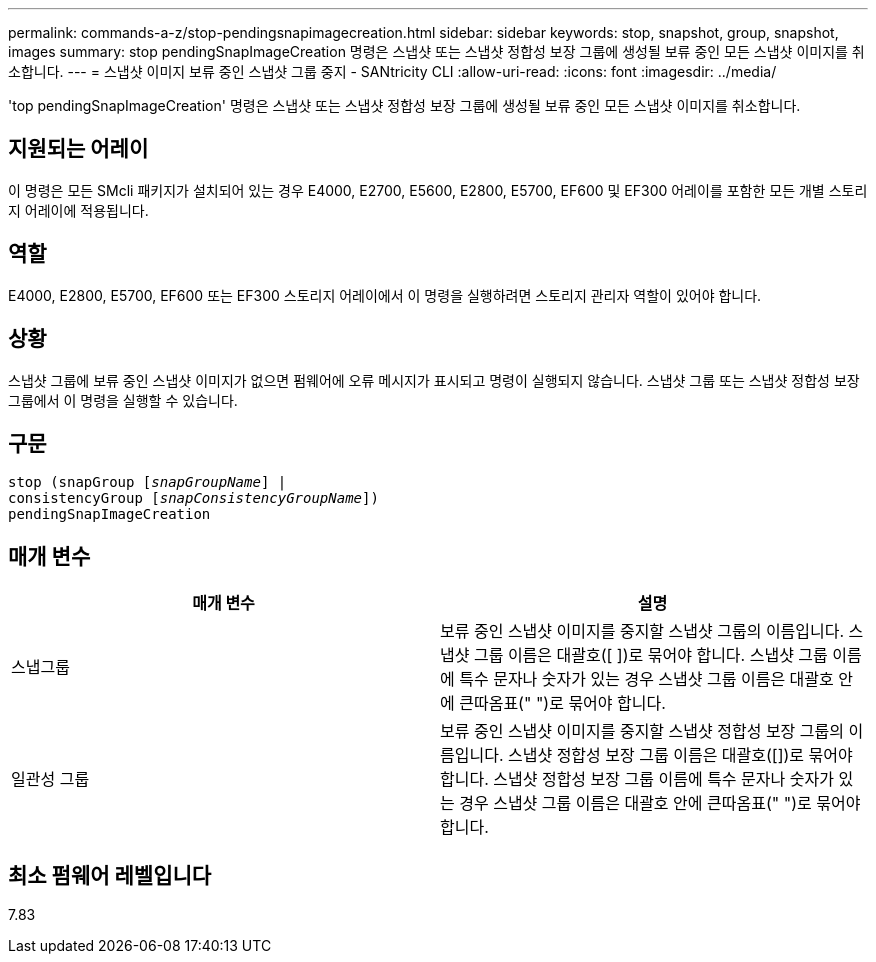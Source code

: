 ---
permalink: commands-a-z/stop-pendingsnapimagecreation.html 
sidebar: sidebar 
keywords: stop, snapshot, group, snapshot, images 
summary: stop pendingSnapImageCreation 명령은 스냅샷 또는 스냅샷 정합성 보장 그룹에 생성될 보류 중인 모든 스냅샷 이미지를 취소합니다. 
---
= 스냅샷 이미지 보류 중인 스냅샷 그룹 중지 - SANtricity CLI
:allow-uri-read: 
:icons: font
:imagesdir: ../media/


[role="lead"]
'top pendingSnapImageCreation' 명령은 스냅샷 또는 스냅샷 정합성 보장 그룹에 생성될 보류 중인 모든 스냅샷 이미지를 취소합니다.



== 지원되는 어레이

이 명령은 모든 SMcli 패키지가 설치되어 있는 경우 E4000, E2700, E5600, E2800, E5700, EF600 및 EF300 어레이를 포함한 모든 개별 스토리지 어레이에 적용됩니다.



== 역할

E4000, E2800, E5700, EF600 또는 EF300 스토리지 어레이에서 이 명령을 실행하려면 스토리지 관리자 역할이 있어야 합니다.



== 상황

스냅샷 그룹에 보류 중인 스냅샷 이미지가 없으면 펌웨어에 오류 메시지가 표시되고 명령이 실행되지 않습니다. 스냅샷 그룹 또는 스냅샷 정합성 보장 그룹에서 이 명령을 실행할 수 있습니다.



== 구문

[source, cli, subs="+macros"]
----
stop (snapGroup pass:quotes[[_snapGroupName_]] |
consistencyGroup pass:quotes[[_snapConsistencyGroupName_]])
pendingSnapImageCreation
----


== 매개 변수

[cols="2*"]
|===
| 매개 변수 | 설명 


 a| 
스냅그룹
 a| 
보류 중인 스냅샷 이미지를 중지할 스냅샷 그룹의 이름입니다. 스냅샷 그룹 이름은 대괄호([ ])로 묶어야 합니다. 스냅샷 그룹 이름에 특수 문자나 숫자가 있는 경우 스냅샷 그룹 이름은 대괄호 안에 큰따옴표(" ")로 묶어야 합니다.



 a| 
일관성 그룹
 a| 
보류 중인 스냅샷 이미지를 중지할 스냅샷 정합성 보장 그룹의 이름입니다. 스냅샷 정합성 보장 그룹 이름은 대괄호([])로 묶어야 합니다. 스냅샷 정합성 보장 그룹 이름에 특수 문자나 숫자가 있는 경우 스냅샷 그룹 이름은 대괄호 안에 큰따옴표(" ")로 묶어야 합니다.

|===


== 최소 펌웨어 레벨입니다

7.83
